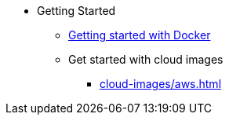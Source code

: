 * Getting Started
** xref:docker.adoc[Getting started with Docker]
** Get started with cloud images
*** xref:cloud-images/aws.adoc[]